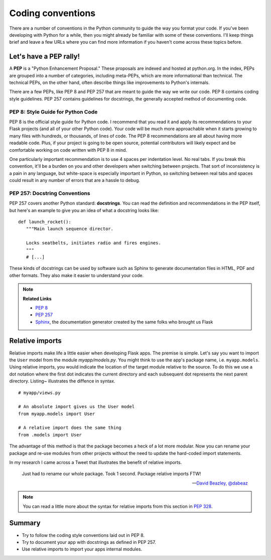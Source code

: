 Coding conventions
==================

.. image:: _static/images/conventions.png
   :alt: Coding conventions
   :height: 100 pt
There are a number of conventions in the Python community to guide the
way you format your code. If you've been developing with Python for a
while, then you might already be familiar with some of these
conventions. I'll keep things brief and leave a few URLs where you can
find more information if you haven't come across these topics before.

Let's have a PEP rally!
-----------------------

A **PEP** is a "Python Enhancement Proposal." These proposals are
indexed and hosted at python.org. In the index, PEPs are grouped into a
number of categories, including meta-PEPs, which are more informational
than technical. The technical PEPs, on the other hand, often describe
things like improvements to Python's internals.

There are a few PEPs, like PEP 8 and PEP 257 that are meant to guide the
way we write our code. PEP 8 contains coding style guidelines. PEP 257
contains guidelines for docstrings, the generally accepted method of
documenting code.

PEP 8: Style Guide for Python Code
~~~~~~~~~~~~~~~~~~~~~~~~~~~~~~~~~~

PEP 8 is the official style guide for Python code. I recommend that you
read it and apply its recommendations to your Flask projects (and all of
your other Python code). Your code will be much more approachable when
it starts growing to many files with hundreds, or thousands, of lines of
code. The PEP 8 recommendations are all about having more readable code.
Plus, if your project is going to be open source, potential contributors
will likely expect and be comfortable working on code written with PEP 8
in mind.

One particularly important recommendation is to use 4 spaces per
indentation level. No real tabs. If you break this convention, it'll be
a burden on you and other developers when switching between projects.
That sort of inconsistency is a pain in any language, but white-space is
especially important in Python, so switching between real tabs and
spaces could result in any number of errors that are a hassle to debug.

PEP 257: Docstring Conventions
~~~~~~~~~~~~~~~~~~~~~~~~~~~~~~

PEP 257 covers another Python standard: **docstrings**. You can read the
definition and recommendations in the PEP itself, but here's an example
to give you an idea of what a docstring looks like:

::

   def launch_rocket():
      """Main launch sequence director.

      Locks seatbelts, initiates radio and fires engines.
      """
      # [...]

These kinds of docstrings can be used by software such as Sphinx to
generate documentation files in HTML, PDF and other formats. They also
make it easier to understand your code.

.. note::

   **Related Links**

   - `PEP 8 <http://legacy.python.org/dev/peps/pep-0008/>`_
   - `PEP 257 <http://legacy.python.org/dev/peps/pep-0257/>`_
   - `Sphinx <http://sphinx-doc.org/>`_, the documentation generator created by the same folks who brought us Flask

Relative imports
----------------

Relative imports make life a little easier when developing Flask apps.
The premise is simple. Let's say you want to import the ``User`` model
from the module *myapp/models.py*. You might think to use the app's
package name, i.e. ``myapp.models``. Using relative imports, you would
indicate the location of the target module relative to the source. To do
this we use a dot notation where the first dot indicates the current
directory and each subsequent dot represents the next parent directory.
Listing~ illustrates the diffence in syntax.

::

   # myapp/views.py

   # An absolute import gives us the User model
   from myapp.models import User

   # A relative import does the same thing
   from .models import User

The advantage of this method is that the package becomes a heck of a lot
more modular. Now you can rename your package and re-use modules from
other projects without the need to update the hard-coded import
statements.

In my research I came across a Tweet that illustrates the benefit of
relative imports.

   Just had to rename our whole package. Took 1 second. Package relative imports FTW!

   --- `David Beazley, @dabeaz <https://twitter.com/dabeaz/status/372059407711887360>`_

.. note::

   You can read a little more about the syntax for relative imports from this section in `PEP 328 <http://www.python.org/dev/peps/pep-0328/#guido-s-decision>`_.

Summary
-------

-  Try to follow the coding style conventions laid out in PEP 8.
-  Try to document your app with docstrings as defined in PEP 257.
-  Use relative imports to import your apps internal modules.

